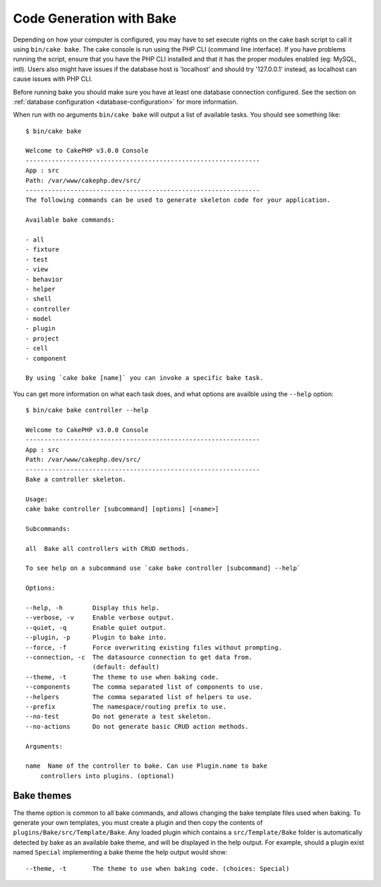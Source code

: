 Code Generation with Bake
#########################

Depending on how your computer is configured, you may have to set
execute rights on the cake bash script to call it using ``bin/cake
bake``. The cake console is run using the PHP CLI (command line
interface). If you have problems running the script, ensure that
you have the PHP CLI installed and that it has the proper modules
enabled (eg: MySQL, intl). Users also might have issues if the
database host is 'localhost' and should try '127.0.0.1' instead, as localhost
can cause issues with PHP CLI.

Before running bake you should make sure you have at least one database
connection configured. See the section on :ref:`database configuration
<database-configuration>` for more information.

When run with no arguments ``bin/cake bake`` will output a list of available
tasks. You should see something like::

    $ bin/cake bake

    Welcome to CakePHP v3.0.0 Console
    ---------------------------------------------------------------
    App : src
    Path: /var/www/cakephp.dev/src/
    ---------------------------------------------------------------
    The following commands can be used to generate skeleton code for your application.

    Available bake commands:

    - all
    - fixture
    - test
    - view
    - behavior
    - helper
    - shell
    - controller
    - model
    - plugin
    - project
    - cell
    - component

    By using `cake bake [name]` you can invoke a specific bake task.

You can get more information on what each task does, and what options are
availble using the ``--help`` option::

    $ bin/cake bake controller --help

    Welcome to CakePHP v3.0.0 Console
    ---------------------------------------------------------------
    App : src
    Path: /var/www/cakephp.dev/src/
    ---------------------------------------------------------------
    Bake a controller skeleton.

    Usage:
    cake bake controller [subcommand] [options] [<name>]

    Subcommands:

    all  Bake all controllers with CRUD methods.

    To see help on a subcommand use `cake bake controller [subcommand] --help`

    Options:

    --help, -h        Display this help.
    --verbose, -v     Enable verbose output.
    --quiet, -q       Enable quiet output.
    --plugin, -p      Plugin to bake into.
    --force, -f       Force overwriting existing files without prompting.
    --connection, -c  The datasource connection to get data from.
                      (default: default)
    --theme, -t       The theme to use when baking code.
    --components      The comma separated list of components to use.
    --helpers         The comma separated list of helpers to use.
    --prefix          The namespace/routing prefix to use.
    --no-test         Do not generate a test skeleton.
    --no-actions      Do not generate basic CRUD action methods.

    Arguments:

    name  Name of the controller to bake. Can use Plugin.name to bake
        controllers into plugins. (optional)

Bake themes
===========

The theme option is common to all bake commands, and allows changing the bake
template files used when baking. To generate your own templates, you must create
a plugin and then copy the contents of ``plugins/Bake/src/Template/Bake``.
Any loaded plugin which contains a ``src/Template/Bake`` folder is automatically
detected by bake as an available bake theme, and will be displayed in the help
output. For example, should a plugin exist named ``Special`` implementing a bake
theme the help output would show::

    --theme, -t       The theme to use when baking code. (choices: Special)

.. meta::
    :title lang=en: Code Generation with Bake
    :keywords lang=en: command line interface,functional application,database,database configuration,bash script,basic ingredients,project,model,path path,code generation,scaffolding,windows users,configuration file,few minutes,config,iew,shell,models,running,mysql
